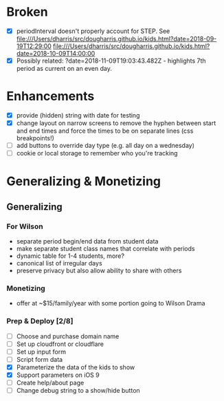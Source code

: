 * Broken
  - [X] periodInterval doesn't properly account for STEP. See
    file:///Users/dharris/src/dougharris.github.io/kids.html?date=2018-09-19T12:29:00
    file:///Users/dharris/src/dougharris.github.io/kids.html?date=2018-10-09T14:00:00
  - [X] Possibly related: ?date=2018-11-09T19:03:43.482Z - highlights 7th period as current on
    an even day.
* Enhancements
  - [X] provide (hidden) string with date for testing
  - [X] change layout on narrow screens to remove the hyphen between start and end times and
    force the times to be on separate lines (css breakpoints!)
  - [ ] add buttons to override day type (e.g. all day on a wednesday)
  - [ ] cookie or local storage to remember who you're tracking
* Generalizing & Monetizing
** Generalizing
*** For Wilson
    - separate period begin/end data from student data
    - make separate student class names that correlate with periods
    - dynamic table for 1-4 students, more?
    - canonical list of irregular days
    - preserve privacy but also allow ability to share with others
*** Monetizing
    - offer at ~$15/family/year with some portion going to Wilson Drama
*** Prep & Deploy [2/8]
    - [ ] Choose and purchase domain name
    - [ ] Set up cloudfront or cloudflare
    - [ ] Set up input form
    - [ ] Script form data
    - [X] Parameterize the data of the kids to show
    - [X] Support parameters on iOS 9
    - [ ] Create help/about page
    - [ ] Change debug string to a show/hide button
